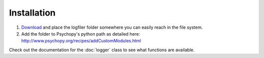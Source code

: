 Installation
=========================================
1. `Download <https://github.com/ndiquattro/logfiler/releases>`_ and place the logfiler folder somewhere you can easily reach in the file system.
2. Add the folder to Psychopy's python path as detailed here: http://www.psychopy.org/recipes/addCustomModules.html

Check out the documentation for the :doc:`logger` class to see what functions are available.